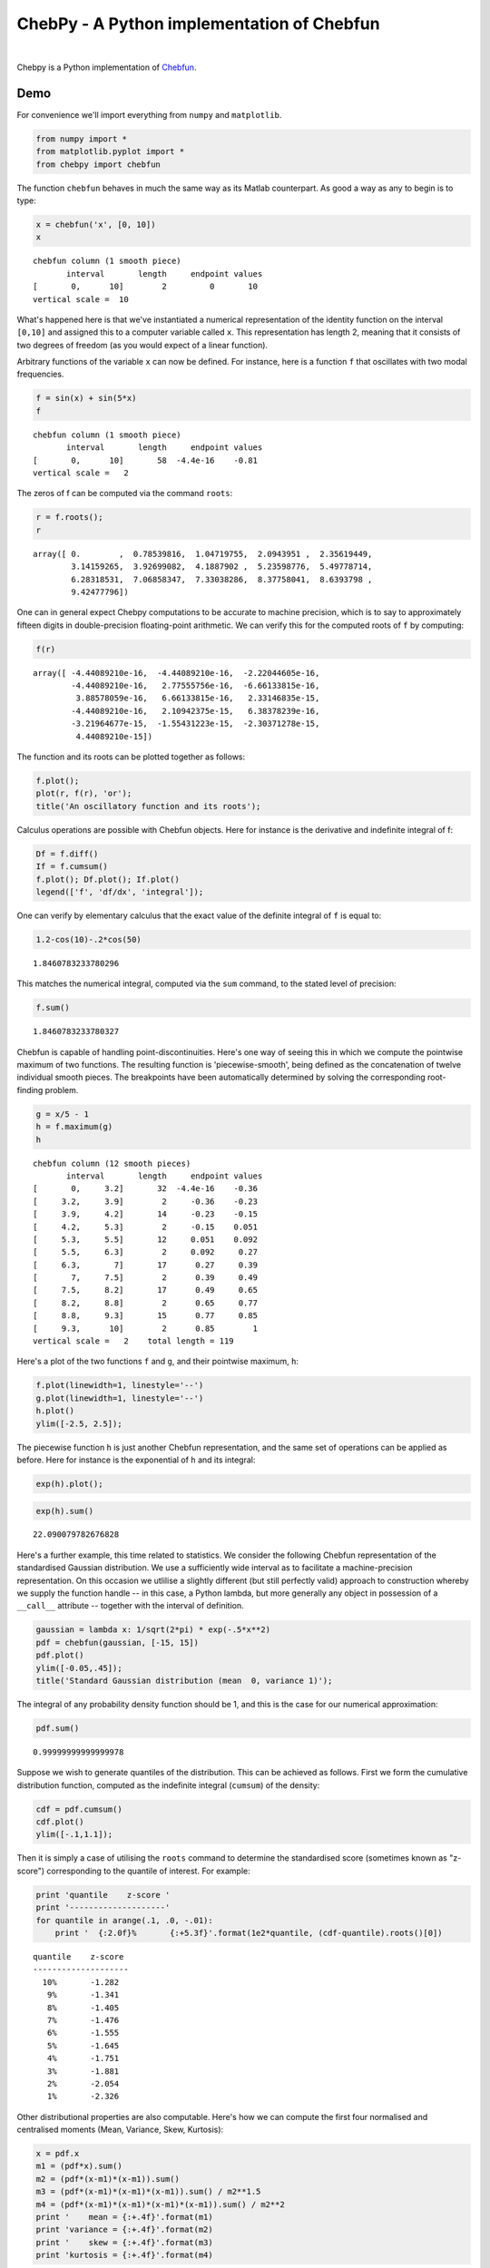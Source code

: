 ================================================
ChebPy - A Python implementation of Chebfun
================================================

.. image:: https://travis-ci.org/chebpy/chebpy.svg?branch=master
    :target: https://travis-ci.org/chebpy/chebpy
.. image:: https://coveralls.io/repos/github/chebpy/chebpy/badge.svg?branch=master
    :target: https://coveralls.io/github/chebpy/chebpy?branch=master
.. image:: https://codeclimate.com/github/chebpy/chebpy/badges/gpa.svg
   :target: https://codeclimate.com/github/chebpy/chebpy
.. image:: https://img.shields.io/badge/python-2.7,%203.3,%203.4,%203.5-blue.svg?
    :target: https://travis-ci.org/chebpy/chebpy

|

Chebpy is a Python implementation of `Chebfun <http://www.chebfun.org/>`_.

----
Demo
----

For convenience we'll import everything from
``numpy`` and ``matplotlib``.

.. code:: python

    from numpy import *
    from matplotlib.pyplot import *
    from chebpy import chebfun

The function ``chebfun`` behaves in much the same way as its Matlab
counterpart. As good a way as any to begin is to type:

.. code:: python

    x = chebfun('x', [0, 10])
    x




.. parsed-literal::

    chebfun column (1 smooth piece)
           interval       length     endpoint values
    [       0,      10]        2         0       10
    vertical scale =  10



What's happened here is that we've instantiated a numerical
representation of the identity function on the interval ``[0,10]`` and
assigned this to a computer variable called ``x``. This
representation has length 2, meaning that it consists of two degrees of
freedom (as you would expect of a linear function).

Arbitrary functions of the variable ``x`` can now be defined. For instance,
here is a function ``f`` that oscillates with two modal frequencies.

.. code:: python

    f = sin(x) + sin(5*x)
    f




.. parsed-literal::

    chebfun column (1 smooth piece)
           interval       length     endpoint values
    [       0,      10]       58  -4.4e-16    -0.81
    vertical scale =   2



The zeros of f can be computed via the command ``roots``:

.. code:: python

    r = f.roots();
    r




.. parsed-literal::

    array([ 0.        ,  0.78539816,  1.04719755,  2.0943951 ,  2.35619449,
            3.14159265,  3.92699082,  4.1887902 ,  5.23598776,  5.49778714,
            6.28318531,  7.06858347,  7.33038286,  8.37758041,  8.6393798 ,
            9.42477796])



One can in general expect Chebpy computations to be accurate to machine
precision, which is to say to approximately fifteen digits in
double-precision floating-point arithmetic. We can verify this for the
computed roots of ``f`` by computing:

.. code:: python

    f(r)




.. parsed-literal::

    array([ -4.44089210e-16,  -4.44089210e-16,  -2.22044605e-16,
            -4.44089210e-16,   2.77555756e-16,  -6.66133815e-16,
             3.88578059e-16,   6.66133815e-16,   2.33146835e-15,
            -4.44089210e-16,   2.10942375e-15,   6.38378239e-16,
            -3.21964677e-15,  -1.55431223e-15,  -2.30371278e-15,
             4.44089210e-15])



The function and its roots can be plotted together as follows:

.. code:: python

    f.plot();
    plot(r, f(r), 'or');
    title('An oscillatory function and its roots');



.. image:: images/readme-diag-1.png


Calculus operations are possible with Chebfun objects. Here for instance
is the derivative and indefinite integral of f:

.. code:: python

    Df = f.diff()
    If = f.cumsum()
    f.plot(); Df.plot(); If.plot()
    legend(['f', 'df/dx', 'integral']);



.. image:: images/readme-diag-2.png


One can verify by elementary calculus that the exact value of the
definite integral of ``f`` is equal to:

.. code:: python

    1.2-cos(10)-.2*cos(50)




.. parsed-literal::

    1.8460783233780296



This matches the numerical integral, computed via the ``sum`` command,
to the stated level of precision:

.. code:: python

    f.sum()




.. parsed-literal::

    1.8460783233780327



Chebfun is capable of handling point-discontinuities. Here's one way of
seeing this in which we compute the pointwise maximum of two functions.
The resulting function is 'piecewise-smooth', being defined as the
concatenation of twelve individual smooth pieces. The breakpoints have
been automatically determined by solving the corresponding root-finding
problem.

.. code:: python

    g = x/5 - 1
    h = f.maximum(g)
    h




.. parsed-literal::

    chebfun column (12 smooth pieces)
           interval       length     endpoint values
    [       0,     3.2]       32  -4.4e-16    -0.36
    [     3.2,     3.9]        2     -0.36    -0.23
    [     3.9,     4.2]       14     -0.23    -0.15
    [     4.2,     5.3]        2     -0.15    0.051
    [     5.3,     5.5]       12     0.051    0.092
    [     5.5,     6.3]        2     0.092     0.27
    [     6.3,       7]       17      0.27     0.39
    [       7,     7.5]        2      0.39     0.49
    [     7.5,     8.2]       17      0.49     0.65
    [     8.2,     8.8]        2      0.65     0.77
    [     8.8,     9.3]       15      0.77     0.85
    [     9.3,      10]        2      0.85        1
    vertical scale =   2    total length = 119



Here's a plot of the two functions ``f`` and ``g``, and their
pointwise maximum, ``h``:

.. code:: python

    f.plot(linewidth=1, linestyle='--')
    g.plot(linewidth=1, linestyle='--')
    h.plot()
    ylim([-2.5, 2.5]);



.. image:: images/readme-diag-3.png


The piecewise function ``h`` is just another Chebfun representation,
and the same set of operations can be applied as before. Here for
instance is the exponential of ``h`` and its integral:

.. code:: python

    exp(h).plot();



.. image:: images/readme-diag-4.png


.. code:: python

    exp(h).sum()




.. parsed-literal::

    22.090079782676828



Here's a further example, this time related to statistics. We consider
the following Chebfun representation of the standardised Gaussian
distribution. We use a sufficiently wide interval as to facilitate a
machine-precision representation. On this occasion we utlilise a slightly
different (but still perfectly valid) approach to construction whereby we
supply the function handle -- in this case, a Python lambda, but more
generally any object in possession of a ``__call__`` attribute --
together with the interval of definition.

.. code:: python

    gaussian = lambda x: 1/sqrt(2*pi) * exp(-.5*x**2)
    pdf = chebfun(gaussian, [-15, 15])
    pdf.plot()
    ylim([-0.05,.45]);
    title('Standard Gaussian distribution (mean  0, variance 1)');



.. image:: images/readme-diag-5.png


The integral of any probability density function should be 1, and this
is the case for our numerical approximation:

.. code:: python

    pdf.sum()




.. parsed-literal::

    0.99999999999999978



Suppose we wish to generate quantiles of the distribution. This can be
achieved as follows. First we form the cumulative distribution function,
computed as the indefinite integral (``cumsum``) of the density:

.. code:: python

    cdf = pdf.cumsum()
    cdf.plot()
    ylim([-.1,1.1]);



.. image:: images/readme-diag-6.png


Then it is simply a case of utilising the ``roots`` command
to determine the standardised score (sometimes known as "z-score")
corresponding to the quantile of interest. For example:

.. code:: python

    print 'quantile    z-score '
    print '--------------------'
    for quantile in arange(.1, .0, -.01):
        print '  {:2.0f}%       {:+5.3f}'.format(1e2*quantile, (cdf-quantile).roots()[0])


.. parsed-literal::

    quantile    z-score 
    --------------------
      10%       -1.282
       9%       -1.341
       8%       -1.405
       7%       -1.476
       6%       -1.555
       5%       -1.645
       4%       -1.751
       3%       -1.881
       2%       -2.054
       1%       -2.326


Other distributional properties are also computable. Here's how we can
compute the first four normalised and centralised moments (Mean, Variance,
Skew, Kurtosis):

.. code:: python

    x = pdf.x
    m1 = (pdf*x).sum()
    m2 = (pdf*(x-m1)*(x-m1)).sum()
    m3 = (pdf*(x-m1)*(x-m1)*(x-m1)).sum() / m2**1.5
    m4 = (pdf*(x-m1)*(x-m1)*(x-m1)*(x-m1)).sum() / m2**2
    print '    mean = {:+.4f}'.format(m1)
    print 'variance = {:+.4f}'.format(m2)
    print '    skew = {:+.4f}'.format(m3)
    print 'kurtosis = {:+.4f}'.format(m4)


.. parsed-literal::

        mean = -0.0000
    variance = +1.0000
        skew = -0.0000
    kurtosis = +3.0000

---------------
Further Details
---------------

- For installation details, see `INSTALL.rst <INSTALL.rst>`_.
- For implementation notes, see `implementation-notes.rst <implementation-notes.rst>`_

